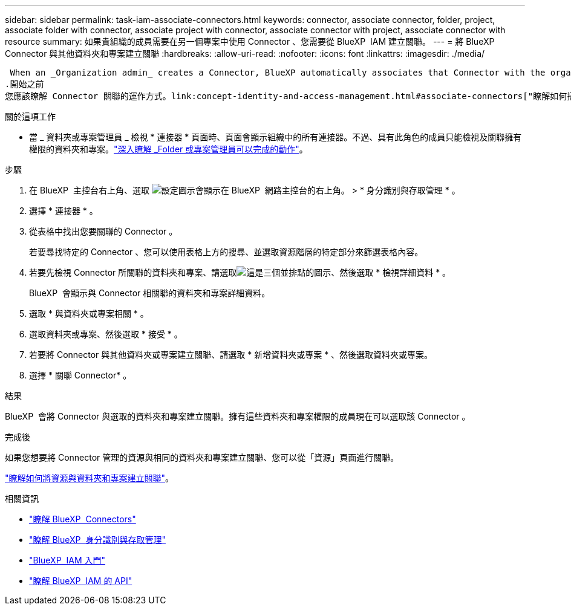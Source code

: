 ---
sidebar: sidebar 
permalink: task-iam-associate-connectors.html 
keywords: connector, associate connector, folder, project, associate folder with connector, associate project with connector, associate connector with project, associate connector with resource 
summary: 如果貴組織的成員需要在另一個專案中使用 Connector 、您需要從 BlueXP  IAM 建立關聯。 
---
= 將 BlueXP  Connector 與其他資料夾和專案建立關聯
:hardbreaks:
:allow-uri-read: 
:nofooter: 
:icons: font
:linkattrs: 
:imagesdir: ./media/


 When an _Organization admin_ creates a Connector, BlueXP automatically associates that Connector with the organization and the currently selected project. The _Organization admin_ automatically has access to that Connector from anywhere in the organization. Other members in your organization can only access that Connector from the project in which it was created, unless you associate that Connector with other projects from BlueXP identity and access management (IAM).
.開始之前
您應該瞭解 Connector 關聯的運作方式。link:concept-identity-and-access-management.html#associate-connectors["瞭解如何搭配 BlueXP  IAM 使用 Connectors"]。

.關於這項工作
* 當 _ 資料夾或專案管理員 _ 檢視 * 連接器 * 頁面時、頁面會顯示組織中的所有連接器。不過、具有此角色的成員只能檢視及關聯擁有權限的資料夾和專案。link:reference-iam-predefined-roles.html["深入瞭解 _Folder 或專案管理員可以完成的動作"]。


.步驟
. 在 BlueXP  主控台右上角、選取 image:icon-settings-option.png["設定圖示會顯示在 BlueXP  網路主控台的右上角。"] > * 身分識別與存取管理 * 。
. 選擇 * 連接器 * 。
. 從表格中找出您要關聯的 Connector 。
+
若要尋找特定的 Connector 、您可以使用表格上方的搜尋、並選取資源階層的特定部分來篩選表格內容。

. 若要先檢視 Connector 所關聯的資料夾和專案、請選取image:icon-action.png["這是三個並排點的圖示"]、然後選取 * 檢視詳細資料 * 。
+
BlueXP  會顯示與 Connector 相關聯的資料夾和專案詳細資料。

. 選取 * 與資料夾或專案相關 * 。
. 選取資料夾或專案、然後選取 * 接受 * 。
. 若要將 Connector 與其他資料夾或專案建立關聯、請選取 * 新增資料夾或專案 * 、然後選取資料夾或專案。
. 選擇 * 關聯 Connector* 。


.結果
BlueXP  會將 Connector 與選取的資料夾和專案建立關聯。擁有這些資料夾和專案權限的成員現在可以選取該 Connector 。

.完成後
如果您想要將 Connector 管理的資源與相同的資料夾和專案建立關聯、您可以從「資源」頁面進行關聯。

link:task-iam-manage-resources.html#associate-resource["瞭解如何將資源與資料夾和專案建立關聯"]。

.相關資訊
* link:concept-connectors.html["瞭解 BlueXP  Connectors"]
* link:concept-identity-and-access-management.html["瞭解 BlueXP  身分識別與存取管理"]
* link:task-iam-get-started.html["BlueXP  IAM 入門"]
* https://docs.netapp.com/us-en/bluexp-automation/tenancyv4/overview.html["瞭解 BlueXP  IAM 的 API"^]

